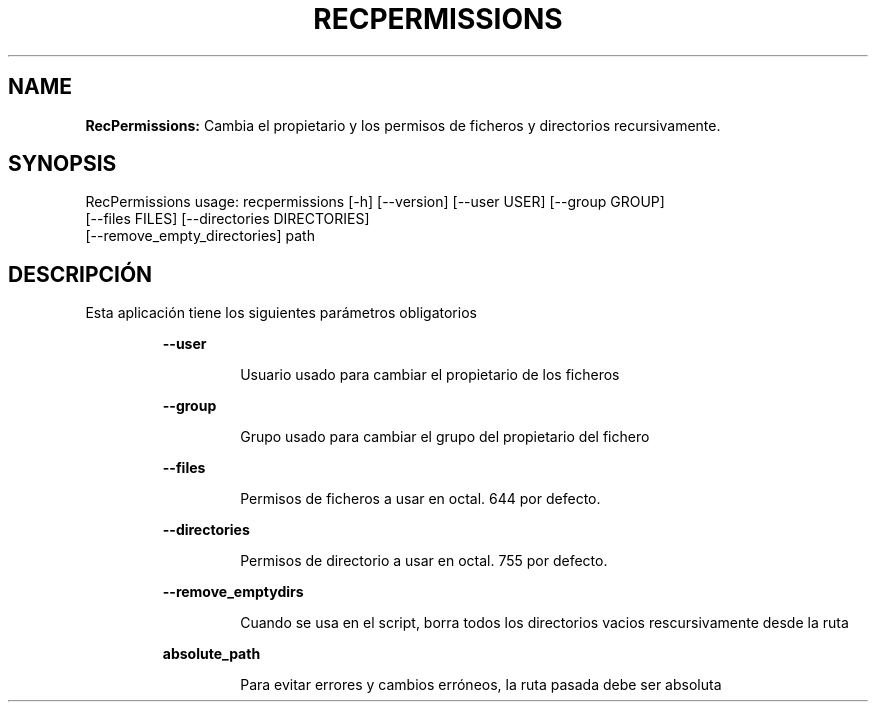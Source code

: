 .TH RECPERMISSIONS 1 2018\-10\-28
.SH NAME

.B RecPermissions:
Cambia el propietario y los permisos de ficheros y directorios recursivamente.
.SH SYNOPSIS

RecPermissions usage: recpermissions [\-h] [\-\-version] [\-\-user USER] [\-\-group GROUP]
                      [\-\-files FILES] [\-\-directories DIRECTORIES]
                      [\-\-remove_empty_directories] path
.SH DESCRIPCI\('ON

.PP
Esta aplicaci\('on tiene los siguientes par\('ametros obligatorios
.PP
.RS
.B \-\-user
.RE
.PP
.RS
.RS
Usuario usado para cambiar el propietario de los ficheros
.RE
.RE
.PP
.RS
.B \-\-group
.RE
.PP
.RS
.RS
Grupo usado para cambiar el grupo del propietario del fichero
.RE
.RE
.PP
.RS
.B \-\-files
.RE
.PP
.RS
.RS
Permisos de ficheros a usar en octal. 644 por defecto.
.RE
.RE
.PP
.RS
.B \-\-directories
.RE
.PP
.RS
.RS
Permisos de directorio a usar en octal. 755 por defecto.
.RE
.RE
.PP
.RS
.B \-\-remove_emptydirs
.RE
.PP
.RS
.RS
Cuando se usa en el script, borra todos los directorios vacios rescursivamente desde la ruta
.RE
.RE
.PP
.RS
.B absolute_path
.RE
.PP
.RS
.RS
Para evitar errores y cambios err\('oneos, la ruta pasada debe ser absoluta
.RE
.RE
